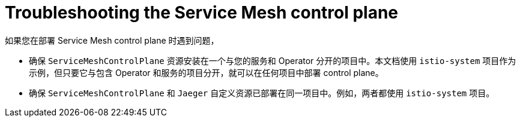 // Module included in the following assemblies:
// * service_mesh/v2x/-ossm-troubleshooting-istio.adoc

[id="ossm-troubleshooting-smcp_{context}"]
= Troubleshooting the Service Mesh control plane

如果您在部署 Service Mesh control plane 时遇到问题，

* 确保 `ServiceMeshControlPlane` 资源安装在一个与您的服务和 Operator 分开的项目中。本文档使用 `istio-system` 项目作为示例，但只要它与包含 Operator 和服务的项目分开，就可以在任何项目中部署 control plane。

* 确保 `ServiceMeshControlPlane` 和 `Jaeger` 自定义资源已部署在同一项目中。例如，两者都使用 `istio-system` 项目。

//* If you selected to install the Elasticsearch Operator in a specific namespace in the cluster instead of selecting *All namespaces in on the cluster (default)*, then OpenShift could not automatically copy the Operator to the istio-system namespace and the {JaegerName} Operator could not call the Elasticsearch Operator during the installation?

//The steps for deploying the service mesh control plane (SMCP) include verifying the deployment in the OpenShift console.
